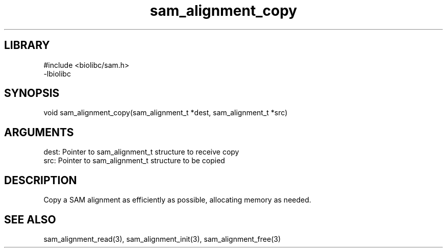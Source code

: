 \" Generated by c2man from sam_alignment_copy.c
.TH sam_alignment_copy 3

.SH LIBRARY
\" Indicate #includes, library name, -L and -l flags
.nf
.na
#include <biolibc/sam.h>
-lbiolibc
.ad
.fi

\" Convention:
\" Underline anything that is typed verbatim - commands, etc.
.SH SYNOPSIS
.PP
.nf 
.na
void    sam_alignment_copy(sam_alignment_t *dest, sam_alignment_t *src)
.ad
.fi

.SH ARGUMENTS
.nf
.na
dest:   Pointer to sam_alignment_t structure to receive copy
src:    Pointer to sam_alignment_t structure to be copied
.ad
.fi

.SH DESCRIPTION

Copy a SAM alignment as efficiently as possible, allocating memory
as needed.

.SH SEE ALSO

sam_alignment_read(3), sam_alignment_init(3), sam_alignment_free(3)

